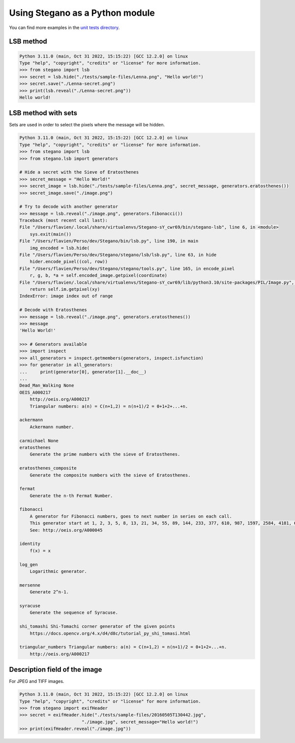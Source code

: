 Using Stegano as a Python module
================================

You can find more examples in the
`unit tests directory <https://git.sr.ht/~cedric/stegano/tree/master/tests>`_.

LSB method
----------

.. code-block:: python

    Python 3.11.0 (main, Oct 31 2022, 15:15:22) [GCC 12.2.0] on linux
    Type "help", "copyright", "credits" or "license" for more information.
    >>> from stegano import lsb
    >>> secret = lsb.hide("./tests/sample-files/Lenna.png", "Hello world!")
    >>> secret.save("./Lenna-secret.png")
    >>> print(lsb.reveal("./Lenna-secret.png"))
    Hello world!



LSB method with sets
--------------------

Sets are used in order to select the pixels where the message will be hidden.

.. code-block:: python

    Python 3.11.0 (main, Oct 31 2022, 15:15:22) [GCC 12.2.0] on linux
    Type "help", "copyright", "credits" or "license" for more information.
    >>> from stegano import lsb
    >>> from stegano.lsb import generators

    # Hide a secret with the Sieve of Eratosthenes
    >>> secret_message = "Hello World!"
    >>> secret_image = lsb.hide("./tests/sample-files/Lenna.png", secret_message, generators.eratosthenes())
    >>> secret_image.save("./image.png")

    # Try to decode with another generator
    >>> message = lsb.reveal("./image.png", generators.fibonacci())
    Traceback (most recent call last):
    File "/Users/flavien/.local/share/virtualenvs/Stegano-sY_cwr69/bin/stegano-lsb", line 6, in <module>
        sys.exit(main())
    File "/Users/flavien/Perso/dev/Stegano/bin/lsb.py", line 190, in main
        img_encoded = lsb.hide(
    File "/Users/flavien/Perso/dev/Stegano/stegano/lsb/lsb.py", line 63, in hide
        hider.encode_pixel((col, row))
    File "/Users/flavien/Perso/dev/Stegano/stegano/tools.py", line 165, in encode_pixel
        r, g, b, *a = self.encoded_image.getpixel(coordinate)
    File "/Users/flavien/.local/share/virtualenvs/Stegano-sY_cwr69/lib/python3.10/site-packages/PIL/Image.py", line 1481, in getpixel
        return self.im.getpixel(xy)
    IndexError: image index out of range

    # Decode with Eratosthenes
    >>> message = lsb.reveal("./image.png", generators.eratosthenes())
    >>> message
    'Hello World!'

    >>> # Generators available
    >>> import inspect
    >>> all_generators = inspect.getmembers(generators, inspect.isfunction)
    >>> for generator in all_generators:
    ...     print(generator[0], generator[1].__doc__)
    ...
    Dead_Man_Walking None
    OEIS_A000217
        http://oeis.org/A000217
        Triangular numbers: a(n) = C(n+1,2) = n(n+1)/2 = 0+1+2+...+n.

    ackermann
        Ackermann number.

    carmichael None
    eratosthenes
        Generate the prime numbers with the sieve of Eratosthenes.

    eratosthenes_composite
        Generate the composite numbers with the sieve of Eratosthenes.

    fermat
        Generate the n-th Fermat Number.

    fibonacci
        A generator for Fibonacci numbers, goes to next number in series on each call.
        This generator start at 1, 2, 3, 5, 8, 13, 21, 34, 55, 89, 144, 233, 377, 610, 987, 1597, 2584, 4181, 6765, 10946, ...
        See: http://oeis.org/A000045

    identity
        f(x) = x

    log_gen
        Logarithmic generator.

    mersenne
        Generate 2^n-1.

    syracuse
        Generate the sequence of Syracuse.

    shi_tomashi Shi-Tomachi corner generator of the given points
        https://docs.opencv.org/4.x/d4/d8c/tutorial_py_shi_tomasi.html

    triangular_numbers Triangular numbers: a(n) = C(n+1,2) = n(n+1)/2 = 0+1+2+...+n.
        http://oeis.org/A000217



Description field of the image
------------------------------

For JPEG and TIFF images.

.. code-block:: python

    Python 3.11.0 (main, Oct 31 2022, 15:15:22) [GCC 12.2.0] on linux
    Type "help", "copyright", "credits" or "license" for more information.
    >>> from stegano import exifHeader
    >>> secret = exifHeader.hide("./tests/sample-files/20160505T130442.jpg",
                            "./image.jpg", secret_message="Hello world!")
    >>> print(exifHeader.reveal("./image.jpg"))
